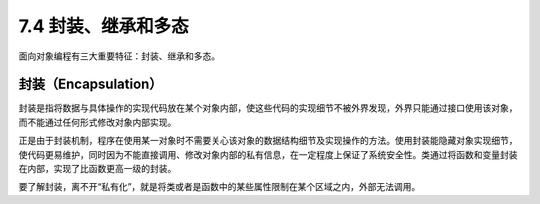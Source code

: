7.4 封装、继承和多态
====================

面向对象编程有三大重要特征：封装、继承和多态。

封装（Encapsulation）
---------------------

封装是指将数据与具体操作的实现代码放在某个对象内部，使这些代码的实现细节不被外界发现，外界只能通过接口使用该对象，而不能通过任何形式修改对象内部实现。

正是由于封装机制，程序在使用某一对象时不需要关心该对象的数据结构细节及实现操作的方法。使用封装能隐藏对象实现细节，使代码更易维护，同时因为不能直接调用、修改对象内部的私有信息，在一定程度上保证了系统安全性。类通过将函数和变量封装在内部，实现了比函数更高一级的封装。

要了解封装，离不开“私有化”，就是将类或者是函数中的某些属性限制在某个区域之内，外部无法调用。

.. code:: python


